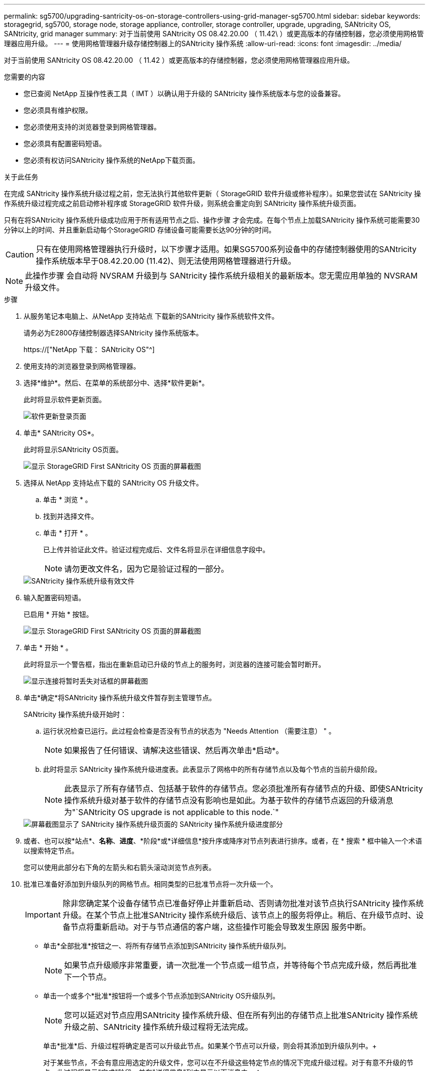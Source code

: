 ---
permalink: sg5700/upgrading-santricity-os-on-storage-controllers-using-grid-manager-sg5700.html 
sidebar: sidebar 
keywords: storagegrid, sg5700, storage node, storage appliance, controller, storage controller, upgrade, upgrading, SANtricity OS, SANtricity, grid manager 
summary: 对于当前使用 SANtricity OS 08.42.20.00 （ 11.42\ ）或更高版本的存储控制器，您必须使用网格管理器应用升级。 
---
= 使用网格管理器升级存储控制器上的SANtricity 操作系统
:allow-uri-read: 
:icons: font
:imagesdir: ../media/


[role="lead"]
对于当前使用 SANtricity OS 08.42.20.00 （ 11.42 ）或更高版本的存储控制器，您必须使用网格管理器应用升级。

.您需要的内容
* 您已查阅 NetApp 互操作性表工具（ IMT ）以确认用于升级的 SANtricity 操作系统版本与您的设备兼容。
* 您必须具有维护权限。
* 您必须使用支持的浏览器登录到网格管理器。
* 您必须具有配置密码短语。
* 您必须有权访问SANtricity 操作系统的NetApp下载页面。


.关于此任务
在完成 SANtricity 操作系统升级过程之前，您无法执行其他软件更新（ StorageGRID 软件升级或修补程序）。如果您尝试在 SANtricity 操作系统升级过程完成之前启动修补程序或 StorageGRID 软件升级，则系统会重定向到 SANtricity 操作系统升级页面。

只有在将SANtricity 操作系统升级成功应用于所有适用节点之后、操作步骤 才会完成。在每个节点上加载SANtricity 操作系统可能需要30分钟以上的时间、并且重新启动每个StorageGRID 存储设备可能需要长达90分钟的时间。


CAUTION: 只有在使用网格管理器执行升级时，以下步骤才适用。如果SG5700系列设备中的存储控制器使用的SANtricity 操作系统版本早于08.42.20.00 (11.42)、则无法使用网格管理器进行升级。


NOTE: 此操作步骤 会自动将 NVSRAM 升级到与 SANtricity 操作系统升级相关的最新版本。您无需应用单独的 NVSRAM 升级文件。

.步骤
. 从服务笔记本电脑上、从NetApp 支持站点 下载新的SANtricity 操作系统软件文件。
+
请务必为E2800存储控制器选择SANtricity 操作系统版本。

+
https://["NetApp 下载： SANtricity OS"^]

. 使用支持的浏览器登录到网格管理器。
. 选择*维护*。然后、在菜单的系统部分中、选择*软件更新*。
+
此时将显示软件更新页面。

+
image::../media/software_update_landing.png[软件更新登录页面]

. 单击* SANtricity OS*。
+
此时将显示SANtricity OS页面。

+
image::../media/santricity_os_upgrade_first.png[显示 StorageGRID First SANtricity OS 页面的屏幕截图]

. 选择从 NetApp 支持站点下载的 SANtricity OS 升级文件。
+
.. 单击 * 浏览 * 。
.. 找到并选择文件。
.. 单击 * 打开 * 。
+
已上传并验证此文件。验证过程完成后、文件名将显示在详细信息字段中。

+

NOTE: 请勿更改文件名，因为它是验证过程的一部分。

+
image::../media/santricity_upgrade_os_file_validated.png[SANtricity 操作系统升级有效文件]



. 输入配置密码短语。
+
已启用 * 开始 * 按钮。

+
image::../media/santricity_start_button.png[显示 StorageGRID First SANtricity OS 页面的屏幕截图]

. 单击 * 开始 * 。
+
此时将显示一个警告框，指出在重新启动已升级的节点上的服务时，浏览器的连接可能会暂时断开。

+
image::../media/santricity_upgrade_warning.png[显示连接将暂时丢失对话框的屏幕截图]

. 单击*确定*将SANtricity 操作系统升级文件暂存到主管理节点。
+
SANtricity 操作系统升级开始时：

+
.. 运行状况检查已运行。此过程会检查是否没有节点的状态为 "Needs Attention （需要注意） " 。
+

NOTE: 如果报告了任何错误、请解决这些错误、然后再次单击*启动*。

.. 此时将显示 SANtricity 操作系统升级进度表。此表显示了网格中的所有存储节点以及每个节点的当前升级阶段。
+

NOTE: 此表显示了所有存储节点、包括基于软件的存储节点。您必须批准所有存储节点的升级、即使SANtricity 操作系统升级对基于软件的存储节点没有影响也是如此。为基于软件的存储节点返回的升级消息为"`SANtricity OS upgrade is not applicable to this node.`"

+
image::../media/santricity_upgrade_progress_table.png[屏幕截图显示了 SANtricity 操作系统升级页面的 SANtricity 操作系统升级进度部分]



. 或者、也可以按*站点*、*名称*、*进度*、*阶段*或*详细信息*按升序或降序对节点列表进行排序。或者，在 * 搜索 * 框中输入一个术语以搜索特定节点。
+
您可以使用此部分右下角的左箭头和右箭头滚动浏览节点列表。

. 批准已准备好添加到升级队列的网格节点。相同类型的已批准节点将一次升级一个。
+

IMPORTANT: 除非您确定某个设备存储节点已准备好停止并重新启动、否则请勿批准对该节点执行SANtricity 操作系统升级。在某个节点上批准SANtricity 操作系统升级后、该节点上的服务将停止。稍后、在升级节点时、设备节点将重新启动。对于与节点通信的客户端，这些操作可能会导致发生原因 服务中断。

+
** 单击*全部批准*按钮之一、将所有存储节点添加到SANtricity 操作系统升级队列。
+

NOTE: 如果节点升级顺序非常重要，请一次批准一个节点或一组节点，并等待每个节点完成升级，然后再批准下一个节点。

** 单击一个或多个*批准*按钮将一个或多个节点添加到SANtricity OS升级队列。
+

NOTE: 您可以延迟对节点应用SANtricity 操作系统升级、但在所有列出的存储节点上批准SANtricity 操作系统升级之前、SANtricity 操作系统升级过程将无法完成。

+
单击*批准*后、升级过程将确定是否可以升级此节点。如果某个节点可以升级，则会将其添加到升级队列中。+

+
对于某些节点，不会有意应用选定的升级文件，您可以在不升级这些特定节点的情况下完成升级过程。对于有意不升级的节点、此过程将显示"完成"阶段、并在"详细信息"列中显示以下消息之一：

+
*** 存储节点已升级。
*** SANtricity 操作系统升级不适用于此节点。
*** SANtricity 操作系统文件与此节点不兼容。




+
消息"`SANtricity OS upgrade is not applicable to this node`"表示此节点没有可由StorageGRID 系统管理的存储控制器。对于非设备存储节点、将显示此消息。您可以在不升级显示此消息的节点的情况下完成SANtricity 操作系统升级过程。+消息"`SANtricity OS file is not compatible with this node`"指示节点所需的SANtricity OS文件与进程尝试安装的文件不同。完成当前SANtricity 操作系统升级后、下载适用于此节点的SANtricity 操作系统、然后重复升级过程。

. 如果需要从SANtricity 操作系统升级队列中删除一个或所有节点、请单击*删除*或*全部删除*。
+
如示例所示、当此阶段超出已排队的范围时、*删除*按钮将处于隐藏状态、您无法再从SANtricity 操作系统升级过程中删除此节点。

+
image::../media/approve_all_progresstable.png[SANtricity 升级删除按钮]

. 等待 SANtricity 操作系统升级应用于每个批准的网格节点。
+

IMPORTANT: 如果在应用SANtricity 操作系统升级期间任何节点显示错误阶段、则此节点的升级将失败。设备可能需要置于维护模式才能从故障中恢复。请先联系技术支持、然后再继续。

+
如果节点上的固件版本太旧，无法使用网格管理器进行升级，则节点将显示错误阶段并提供详细信息： "`您必须使用维护模式升级此节点上的 SANtricity OS 。请参见适用于您的设备的安装和维护说明。升级后，您可以使用此实用程序进行将来的升级。` 要解决此错误，请执行以下操作：

+
.. 使用维护模式升级显示 " 错误 " 阶段的节点上的 SANtricity OS 。
.. 使用网格管理器重新启动并完成SANtricity 操作系统升级。
+
在所有已批准的节点上完成 SANtricity 操作系统升级后， SANtricity 操作系统升级进度表将关闭，绿色横幅将显示 SANtricity 操作系统升级完成的日期和时间。

+
image::../media/santricity_upgrade_finish_banner.png[升级完成后 SANtricity OS 升级页面的屏幕截图]



. 对处于完成阶段且需要其他 SANtricity 操作系统升级文件的所有节点重复此升级操作步骤 。
+

NOTE: 对于状态为 "Needs Attenance" 的任何节点，请使用维护模式执行升级。



.相关信息
link:upgrading-santricity-os-on-e2800-controller-using-maintenance-mode.html["使用维护模式升级E2800控制器上的SANtricity 操作系统"]
